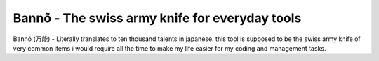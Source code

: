 =================================================
 Bannõ - The swiss army knife for everyday tools
=================================================

Bannõ (万能) - Literally translates to ten thousand talents in japanese. this tool is supposed to be the
swiss army knife of very common items i would require all the time to make my life easier for my coding
and management tasks.

